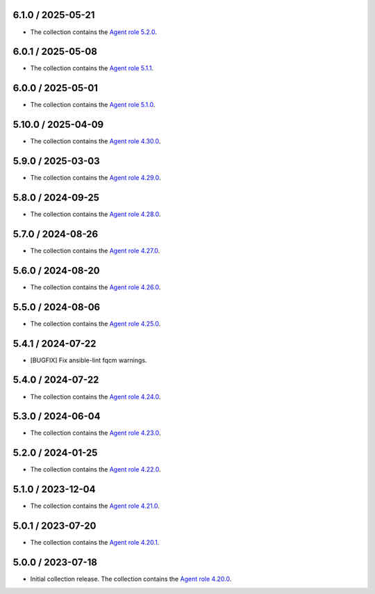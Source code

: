 6.1.0 / 2025-05-21
==================

* The collection contains the `Agent role 5.2.0 <https://github.com/DataDog/ansible-datadog/blob/main/CHANGELOG.md#520--2025-05-21>`_.

6.0.1 / 2025-05-08
==================

* The collection contains the `Agent role 5.1.1 <https://github.com/DataDog/ansible-datadog/blob/main/CHANGELOG.md#511--2025-05-07>`_.

6.0.0 / 2025-05-01
==================

* The collection contains the `Agent role 5.1.0 <https://github.com/DataDog/ansible-datadog/blob/main/CHANGELOG.md#510--2025-04-30>`_.

5.10.0 / 2025-04-09
==================

* The collection contains the `Agent role 4.30.0 <https://github.com/DataDog/ansible-datadog/blob/main/CHANGELOG.md#4300--2024-04-08>`_.

5.9.0 / 2025-03-03
==================

* The collection contains the `Agent role 4.29.0 <https://github.com/DataDog/ansible-datadog/blob/main/CHANGELOG.md#4290--2025-03-03>`_.

5.8.0 / 2024-09-25
==================

* The collection contains the `Agent role 4.28.0 <https://github.com/DataDog/ansible-datadog/blob/main/CHANGELOG.md#4280--2024-09-24>`_.

5.7.0 / 2024-08-26
==================

* The collection contains the `Agent role 4.27.0 <https://github.com/DataDog/ansible-datadog/blob/main/CHANGELOG.md#4270--2024-08-26>`_.

5.6.0 / 2024-08-20
==================

* The collection contains the `Agent role 4.26.0 <https://github.com/DataDog/ansible-datadog/blob/main/CHANGELOG.md#4260--2024-08-19>`_.

5.5.0 / 2024-08-06
==================

* The collection contains the `Agent role 4.25.0 <https://github.com/DataDog/ansible-datadog/blob/main/CHANGELOG.md#4250--2024-08-06>`_.

5.4.1 / 2024-07-22
==================

* [BUGFIX] Fix ansible-lint fqcm warnings.


5.4.0 / 2024-07-22
==================

* The collection contains the `Agent role 4.24.0 <https://github.com/DataDog/ansible-datadog/blob/main/CHANGELOG.md#4240--2024-07-18>`_.

5.3.0 / 2024-06-04
==================

* The collection contains the `Agent role 4.23.0 <https://github.com/DataDog/ansible-datadog/blob/main/CHANGELOG.md#4230--2024-06-04>`_.

5.2.0 / 2024-01-25
==================

* The collection contains the `Agent role 4.22.0 <https://github.com/DataDog/ansible-datadog/blob/main/CHANGELOG.md#4220--2024-01-25>`_.

5.1.0 / 2023-12-04
==================

* The collection contains the `Agent role 4.21.0 <https://github.com/DataDog/ansible-datadog/blob/main/CHANGELOG.md#4210--2023-12-04>`_.

5.0.1 / 2023-07-20
==================

* The collection contains the `Agent role 4.20.1 <https://github.com/DataDog/ansible-datadog/blob/main/CHANGELOG.md#4201--2023-07-20>`_.

5.0.0 / 2023-07-18
==================

* Initial collection release. The collection contains the `Agent role 4.20.0 <https://github.com/DataDog/ansible-datadog/blob/main/CHANGELOG.md#4200--2023-07-18>`_.
